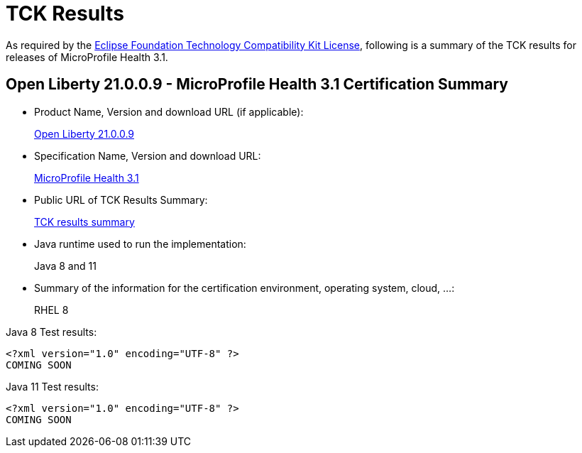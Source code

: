 :page-layout: certification
= TCK Results

As required by the https://www.eclipse.org/legal/tck.php[Eclipse Foundation Technology Compatibility Kit License], following is a summary of the TCK results for releases of MicroProfile Health 3.1.

== Open Liberty 21.0.0.9 - MicroProfile Health 3.1 Certification Summary

* Product Name, Version and download URL (if applicable):
+
https://repo1.maven.org/maven2/io/openliberty/openliberty-runtime/21.0.0.9/openliberty-runtime-21.0.0.9.zip[Open Liberty 21.0.0.9]

* Specification Name, Version and download URL:
+
link:https://download.eclipse.org/microprofile/microprofile-health-3.1/microprofile-health-spec-3.1.html[MicroProfile Health 3.1]

* Public URL of TCK Results Summary:
+
link:21.0.0.9-TCKResults.html[TCK results summary]

* Java runtime used to run the implementation:
+
Java 8 and 11

* Summary of the information for the certification environment, operating system, cloud, ...:
+
RHEL 8

Java 8 Test results:

[source,xml]
----
<?xml version="1.0" encoding="UTF-8" ?>
COMING SOON
----

Java 11 Test results:

[source,xml]
----
<?xml version="1.0" encoding="UTF-8" ?>
COMING SOON
----